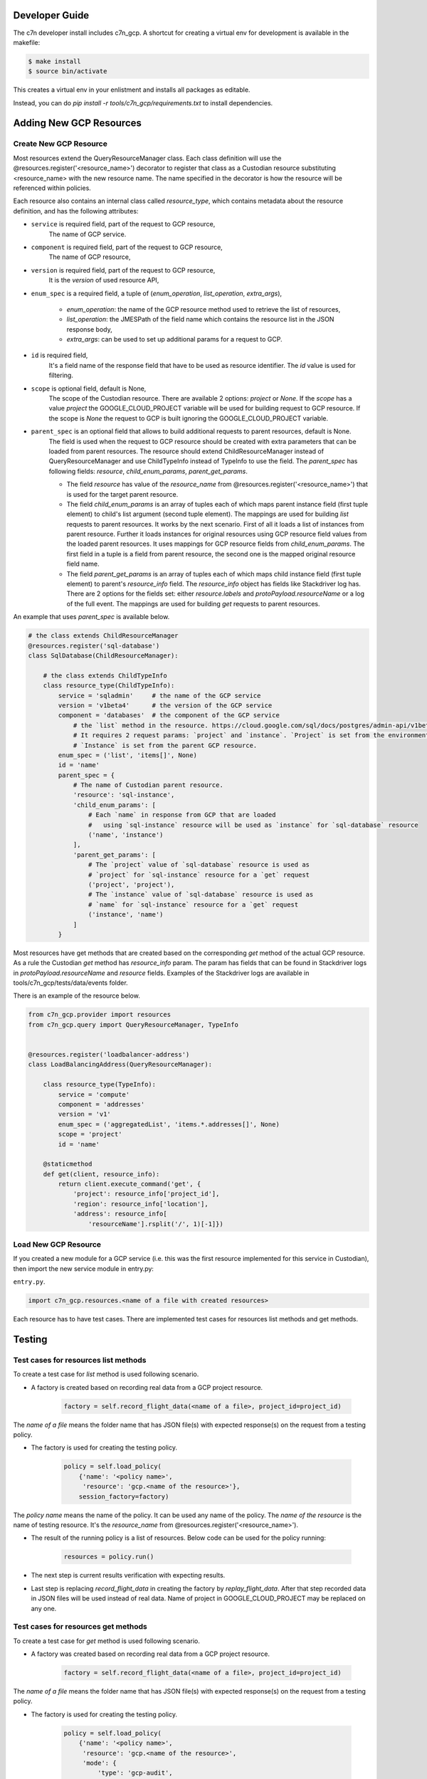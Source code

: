 .. _gcp_contribute:

Developer Guide
=================

The c7n developer install includes c7n_gcp.  A shortcut for creating a virtual env for development is available
in the makefile:

.. code-block:: bash

    $ make install
    $ source bin/activate

This creates a virtual env in your enlistment and installs all packages as editable.

Instead, you can do `pip install -r tools/c7n_gcp/requirements.txt` to install dependencies.

Adding New GCP Resources
==========================

Create New GCP Resource
-------------------------

Most resources extend the QueryResourceManager class. Each class definition will use the @resources.register('<resource_name>') decorator to register that class as a Custodian resource substituting <resource_name> with the new resource name. The name specified in the decorator is how the resource will be referenced within policies.

Each resource also contains an internal class called `resource_type`, which contains metadata about the resource definition, and has the following attributes:


- ``service`` is required field, part of the request to GCP resource,
    The name of GCP service.
- ``component`` is required field, part of the request to GCP resource,
    The name of GCP resource,
- ``version`` is required field, part of the request to GCP resource,
    It is the `version` of used resource API,
- ``enum_spec`` is a required field, a tuple of (`enum_operation`, `list_operation`, `extra_args`),

    - `enum_operation`: the name of the GCP resource method used to retrieve the list of resources,

    - `list_operation`: the JMESPath of the field name which contains the resource list in the JSON response body,

    - `extra_args`: can be used to set up additional params for a request to GCP.
- ``id`` is required field,
    It's a field name of the response field that have to be used as resource identifier. The `id` value is used for filtering.
- ``scope`` is optional field, default is None,
    The scope of the Custodian resource. There are available 2 options: `project` or `None`. If the `scope` has a value `project` the GOOGLE_CLOUD_PROJECT variable will be used for building request to GCP resource. If the scope is `None` the request to GCP is built ignoring the GOOGLE_CLOUD_PROJECT variable.
- ``parent_spec`` is an optional field that allows to build additional requests to parent resources, default is None.
    The field is used when the request to GCP resource should be created with extra parameters that can be loaded from parent resources.
    The resource should extend ChildResourceManager instead of QueryResourceManager and use ChildTypeInfo instead of TypeInfo to use the field.
    The `parent_spec` has following fields: `resource`, `child_enum_params`, `parent_get_params`.

    - The field `resource` has value of the `resource_name` from @resources.register('<resource_name>') that is used for the target parent resource.

    - The field `child_enum_params` is an array of tuples each of which maps parent instance field (first tuple element) to child's list argument (second tuple element). The mappings are used for building `list` requests to parent resources. It works by the next scenario. First of all it loads a list of instances from parent resource. Further it loads instances for original resources using GCP resource field values from the loaded parent resources. It uses mappings for GCP resource fields from `child_enum_params`. The first field in a tuple is a field from parent resource, the second one is the mapped original resource field name.

    - The field `parent_get_params` is an array of tuples each of which maps child instance field (first tuple element) to parent's `resource_info` field. The `resource_info` object has fields like Stackdriver log has. There are 2 options for the fields set: either `resource.labels` and `protoPayload.resourceName` or a log of the full event. The mappings are used for building `get` requests to parent resources.

An example that uses `parent_spec` is available below.

.. code-block:: python

    # the class extends ChildResourceManager
    @resources.register('sql-database')
    class SqlDatabase(ChildResourceManager):

        # the class extends ChildTypeInfo
        class resource_type(ChildTypeInfo):
            service = 'sqladmin'     # the name of the GCP service
            version = 'v1beta4'      # the version of the GCP service
            component = 'databases'  # the component of the GCP service
                # the `list` method in the resource. https://cloud.google.com/sql/docs/postgres/admin-api/v1beta4/databases/list
                # It requires 2 request params: `project` and `instance`. `Project` is set from the environment variable GOOGLE_CLOUD_PROJECT
                # `Instance` is set from the parent GCP resource.
            enum_spec = ('list', 'items[]', None)
            id = 'name'
            parent_spec = {
                # The name of Custodian parent resource.
                'resource': 'sql-instance',
                'child_enum_params': [
                    # Each `name` in response from GCP that are loaded
                    #   using `sql-instance` resource will be used as `instance` for `sql-database` resource
                    ('name', 'instance')
                ],
                'parent_get_params': [
                    # The `project` value of `sql-database` resource is used as
                    # `project` for `sql-instance` resource for a `get` request
                    ('project', 'project'),
                    # The `instance` value of `sql-database` resource is used as
                    # `name` for `sql-instance` resource for a `get` request
                    ('instance', 'name')
                ]
            }

Most resources have get methods that are created based on the corresponding `get` method of the actual GCP resource.
As a rule the Custodian `get` method has `resource_info` param. The param has fields that can be found in Stackdriver logs  in `protoPayload.resourceName` and `resource` fields. Examples of the Stackdriver logs are available in tools/c7n_gcp/tests/data/events folder.

There is an example of the resource below.

.. code-block:: python

    from c7n_gcp.provider import resources
    from c7n_gcp.query import QueryResourceManager, TypeInfo


    @resources.register('loadbalancer-address')
    class LoadBalancingAddress(QueryResourceManager):

        class resource_type(TypeInfo):
            service = 'compute'
            component = 'addresses'
            version = 'v1'
            enum_spec = ('aggregatedList', 'items.*.addresses[]', None)
            scope = 'project'
            id = 'name'

        @staticmethod
        def get(client, resource_info):
            return client.execute_command('get', {
                'project': resource_info['project_id'],
                'region': resource_info['location'],
                'address': resource_info[
                    'resourceName'].rsplit('/', 1)[-1]})

Load New GCP Resource
---------------------

If you created a new module for a GCP service (i.e. this was the first resource implemented for this service in Custodian),
then import the new service module in entry.py:

``entry.py``.

.. code-block:: python

    import c7n_gcp.resources.<name of a file with created resources>

Each resource has to have test cases. There are implemented test cases for resources list methods and get methods.

Testing
=========

Test cases for resources list methods
--------------------------------------

To create a test case for `list` method is used following scenario.

- A factory is created based on recording real data from a GCP project resource.

    .. code-block:: python

        factory = self.record_flight_data(<name of a file>, project_id=project_id)

The `name of a file` means the folder name that has JSON file(s) with expected response(s) on the request from a testing policy.

- The factory is used for creating the testing policy.

    .. code-block:: python

        policy = self.load_policy(
            {'name': '<policy name>',
             'resource': 'gcp.<name of the resource>'},
            session_factory=factory)

The `policy name` means the name of the policy. It can be used any name of the policy.
The `name of the resource` is the name of testing resource. It's the `resource_name` from @resources.register('<resource_name>').

- The result of the running policy is a list of resources. Below code can be used for the policy running:

    .. code-block:: python

        resources = policy.run()

- The next step is current results verification with expecting results.

- Last step is replacing `record_flight_data` in creating the factory by `replay_flight_data`. After that step recorded data in JSON files will be used instead of real data. Name of project in GOOGLE_CLOUD_PROJECT may be replaced on any one.


Test cases for resources get methods
-------------------------------------

To create a test case for `get` method is used following scenario.

- A factory was created based on recording real data from a GCP project resource.

    .. code-block:: python

        factory = self.record_flight_data(<name of a file>, project_id=project_id)

The `name of a file` means the folder name that has JSON file(s) with expected response(s) on the request from a testing policy.

- The factory is used for creating the testing policy.

    .. code-block:: python

        policy = self.load_policy(
            {'name': '<policy name>',
             'resource': 'gcp.<name of the resource>',
             'mode': {
                 'type': 'gcp-audit',
                 'methods': []
             }},
            session_factory=factory)

The `policy name` means the name of the policy. It can be used any name of the policy.
The `name of the resource` is the name of testing resource. It's the `resource_name` from @resources.register('<resource_name>').
The policy should also be tested in gcp-audit mode to ensure that testing the resource in a serverless environment is covered.

- The next step is invoking `get` method of GCP resource that is used for development. The result of invoking is logged in Stackdriver. The result should be copied from Stackdriver log and be put into a JSON file in tools/c7n_gcp/test/data/events folder.

- The next step is creating an event based on JSON file that was created in the previous step. The event is run within policy's execution mode. The sample is below.

    .. code-block:: python

        exec_mode = policy.get_execution_mode()
        event = event_data('<name of JSON file>')
        instances = exec_mode.run(event, None)

- Further current results should be verified with expecting results.

- Last step is replacing `record_flight_data` in creating the factory by `replay_flight_data`. After that step recorded data in JSON files will be used instead of real data. Name of project in GOOGLE_CLOUD_PROJECT may be replaced on any one.

Running tests
--------------

Tests for c7n_gcp run automatically with other Custodian tests. See :ref:`Testing for Developers <developer-tests>` for information on how to run Tox.

If you'd like to run tests at the command line or in your IDE then reference `tox.ini` to see the required
environment variables and command lines for running `pytest`.

You can use `tox` to run all tests or instead you can use `pytest` and run only GCP tests (or only specific set of tests). Running recorded tests still requires some authentication, it is possible to use fake data for credentials to GCP and name of Google Cloud project.

.. code-block:: bash

  export GOOGLE_CLOUD_PROJECT=cloud-custodian
  export GOOGLE_APPLICATION_CREDENTIALS=data/credentials.json
  pytest tools/c7n_gcp/tests
